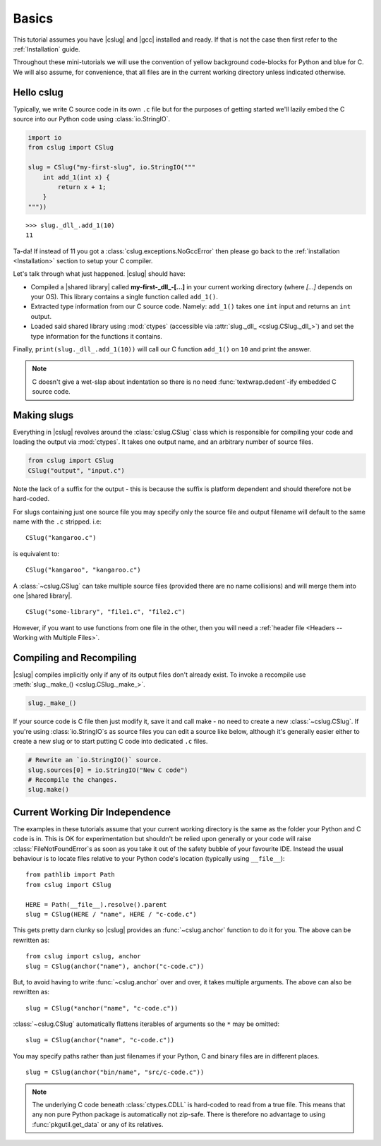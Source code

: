 Basics
======

This tutorial assumes you have |cslug| and |gcc| installed and ready. If that is
not the case then first refer to the :ref:`Installation` guide.

Throughout these mini-tutorials we will use the convention of yellow background
code-blocks for Python and blue for C. We will also assume, for convenience,
that all files are in the current working directory unless indicated otherwise.


Hello cslug
-----------

Typically, we write C source code in its own ``.c`` file but for the purposes of
getting started we'll lazily embed the C source into our Python code using
:class:`io.StringIO`.

.. code-block:: python

    import io
    from cslug import CSlug

    slug = CSlug("my-first-slug", io.StringIO("""
        int add_1(int x) {
            return x + 1;
        }
    """))

::

    >>> slug._dll_.add_1(10)
    11

Ta-da! If instead of 11 you got a :class:`cslug.exceptions.NoGccError` then
please go back to the :ref:`installation <Installation>` section to setup your C
compiler.

Let's talk through what just happened. |cslug| should have:

* Compiled a |shared library| called **my-first-_dll_-[...]** in your current
  working directory (where `[...]` depends on your OS). This library contains a
  single function called ``add_1()``.
* Extracted type information from our C source code. Namely: ``add_1()`` takes
  one ``int`` input and returns an ``int`` output.
* Loaded said shared library using :mod:`ctypes` (accessible via :attr:`slug._dll_
  <cslug.CSlug._dll_>`) and set the type information for the functions it
  contains.

Finally, ``print(slug._dll_.add_1(10))`` will call our C function ``add_1()``
on ``10`` and print the answer.

.. note::

    C doesn't give a wet-slap about indentation so there is no need
    :func:`textwrap.dedent`-ify embedded C source code.


Making slugs
------------

Everything in |cslug| revolves around the :class:`cslug.CSlug` class which is
responsible for compiling your code and loading the output via :mod:`ctypes`. It
takes one output name, and an arbitrary number of source files.

.. code-block:: python

    from cslug import CSlug
    CSlug("output", "input.c")

Note the lack of a suffix for the output - this is because the suffix is
platform dependent and should therefore not be hard-coded.

For slugs containing just one source file you may specify only the source file
and output filename will default to the same name with the ``.c`` stripped.
i.e::

    CSlug("kangaroo.c")

is equivalent to::

    CSlug("kangaroo", "kangaroo.c")

A :class:`~cslug.CSlug` can take multiple source files (provided there are no
name collisions) and will merge them into one |shared library|. ::

    CSlug("some-library", "file1.c", "file2.c")

However, if you want to use functions from one file in the other, then you will
need a :ref:`header file <Headers -- Working with Multiple Files>`.

Compiling and Recompiling
-------------------------

|cslug| compiles implicitly only if any of its output files don't already exist.
To invoke a recompile use :meth:`slug._make_() <cslug.CSlug._make_>`.

.. code-block:: python

    slug._make_()

If your source code is C file then just modify it, save it and call make - no
need to create a new :class:`~cslug.CSlug`. If you're using
:class:`io.StringIO`\ s as source files you can edit a source like below,
although it's generally easier either to create a new slug or to start putting C
code into dedicated ``.c`` files.

.. code-block:: python

    # Rewrite an `io.StringIO()` source.
    slug.sources[0] = io.StringIO("New C code")
    # Recompile the changes.
    slug.make()


Current Working Dir Independence
--------------------------------

The examples in these tutorials assume that your current working directory is
the same as the folder your Python and C code is in. This is OK for
experimentation but shouldn't be relied upon generally or your code will raise
:class:`FileNotFoundError`\ s as soon as you take it out of the safety bubble of
your favourite IDE. Instead the usual behaviour is to locate files relative to
your Python code's location (typically using ``__file__``)::

    from pathlib import Path
    from cslug import CSlug

    HERE = Path(__file__).resolve().parent
    slug = CSlug(HERE / "name", HERE / "c-code.c")

This gets pretty darn clunky so |cslug| provides an :func:`~cslug.anchor`
function to do it for you. The above can be rewritten as::

    from cslug import cslug, anchor
    slug = CSlug(anchor("name"), anchor("c-code.c"))

But, to avoid having to write :func:`~cslug.anchor` over and over, it takes
multiple arguments. The above can also be rewritten as::

    slug = CSlug(*anchor("name", "c-code.c"))

:class:`~cslug.CSlug` automatically flattens iterables of arguments so the ``*``
may be omitted::

    slug = CSlug(anchor("name", "c-code.c"))

You may specify paths rather than just filenames if your Python, C and binary
files are in different places. ::

    slug = CSlug(anchor("bin/name", "src/c-code.c"))

.. note::

    The underlying C code beneath :class:`ctypes.CDLL` is hard-coded to read
    from a true file. This means that any non pure Python package is
    automatically not zip-safe. There is therefore no advantage to using
    :func:`pkgutil.get_data` or any of its relatives.

